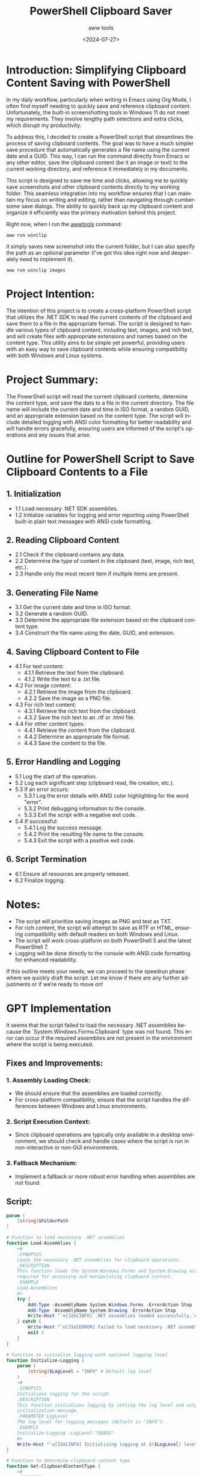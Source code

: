 #+title: PowerShell Clipboard Saver
#+subtitle: aww tools
#+date: <2024-07-27>
#+language: en


* Introduction: Simplifying Clipboard Content Saving with PowerShell

In my daily workflow, particularly when writing in Emacs using Org Mode, I often find myself needing to quickly save and reference clipboard content. Unfortunately, the built-in screenshotting tools in Windows 11 do not meet my requirements. They involve lengthy path selections and extra clicks, which disrupt my productivity.

To address this, I decided to create a PowerShell script that streamlines the process of saving clipboard contents. The goal was to have a much simpler save procedure that automatically generates a file name using the current date and a GUID. This way, I can run the command directly from Emacs or any other editor, save the clipboard content (be it an image or text) to the current working directory, and reference it immediately in my documents.

This script is designed to save me time and clicks, allowing me to quickly save screenshots and other clipboard contents directly to my working folder. This seamless integration into my workflow ensures that I can maintain my focus on writing and editing, rather than navigating through cumbersome save dialogs. The ability to quickly back up my clipboard content and organize it efficiently was the primary motivation behind this project.

Right now, when I run the [[https://awwtools.com/][awwtools]] command:
#+begin_example
aww run winclip
#+end_example

it simply saves new screenshot into the current folder, but I can also specify the path as an optional parameter (I've got this idea right now and desperately need to implement it).
#+begin_example
aww run winclip images
#+end_example

[[./img/2024-07-27T15-45-45-4a9621ca-9872-4cf4-b5e0-b75a914d9bc6.png]]
[[./img/2024-07-27T15-46-21-ff8d0a20-b1a3-4b2a-935f-01f314548dbe.png]]


* Project Intention:
The intention of this project is to create a cross-platform PowerShell script that utilizes the .NET SDK to read the current contents of the clipboard and save them to a file in the appropriate format. The script is designed to handle various types of clipboard content, including text, images, and rich text, and will create files with appropriate extensions and names based on the content type. This utility aims to be simple yet powerful, providing users with an easy way to save clipboard contents while ensuring compatibility with both Windows and Linux systems.

* Project Summary:
The PowerShell script will read the current clipboard contents, determine the content type, and save the data to a file in the current directory. The file name will include the current date and time in ISO format, a random GUID, and an appropriate extension based on the content type. The script will include detailed logging with ANSI color formatting for better readability and will handle errors gracefully, ensuring users are informed of the script's operations and any issues that arise.

* Outline for PowerShell Script to Save Clipboard Contents to a File

** 1. Initialization
   - 1.1 Load necessary .NET SDK assemblies.
   - 1.2 Initialize variables for logging and error reporting using PowerShell built-in plain text messages with ANSI code formatting.

** 2. Reading Clipboard Content
   - 2.1 Check if the clipboard contains any data.
   - 2.2 Determine the type of content in the clipboard (text, image, rich text, etc.).
   - 2.3 Handle only the most recent item if multiple items are present.

** 3. Generating File Name
   - 3.1 Get the current date and time in ISO format.
   - 3.2 Generate a random GUID.
   - 3.3 Determine the appropriate file extension based on the clipboard content type.
   - 3.4 Construct the file name using the date, GUID, and extension.

** 4. Saving Clipboard Content to File
   - 4.1 For text content:
      - 4.1.1 Retrieve the text from the clipboard.
      - 4.1.2 Write the text to a .txt file.
   - 4.2 For image content:
      - 4.2.1 Retrieve the image from the clipboard.
      - 4.2.2 Save the image as a PNG file.
   - 4.3 For rich text content:
      - 4.3.1 Retrieve the rich text from the clipboard.
      - 4.3.2 Save the rich text to an .rtf or .html file.
   - 4.4 For other content types:
      - 4.4.1 Retrieve the content from the clipboard.
      - 4.4.2 Determine an appropriate file format.
      - 4.4.3 Save the content to the file.

** 5. Error Handling and Logging
   - 5.1 Log the start of the operation.
   - 5.2 Log each significant step (clipboard read, file creation, etc.).
   - 5.3 If an error occurs:
      - 5.3.1 Log the error details with ANSI color highlighting for the word "error".
      - 5.3.2 Print debugging information to the console.
      - 5.3.3 Exit the script with a negative exit code.
   - 5.4 If successful:
      - 5.4.1 Log the success message.
      - 5.4.2 Print the resulting file name to the console.
      - 5.4.3 Exit the script with a positive exit code.

** 6. Script Termination
   - 6.1 Ensure all resources are properly released.
   - 6.2 Finalize logging.

* Notes:
- The script will prioritize saving images as PNG and text as TXT.
- For rich content, the script will attempt to save as RTF or HTML, ensuring compatibility with default readers on both Windows and Linux.
- The script will work cross-platform on both PowerShell 5 and the latest PowerShell 7.
- Logging will be done directly to the console with ANSI code formatting for enhanced readability.

If this outline meets your needs, we can proceed to the speedrun phase where we quickly draft the script. Let me know if there are any further adjustments or if we’re ready to move on!

* GPT Implementation

It seems that the script failed to load the necessary .NET assemblies because the `System.Windows.Forms.Clipboard` type was not found. This error can occur if the required assemblies are not present in the environment where the script is being executed.

** Fixes and Improvements:

*** 1. Assembly Loading Check:
   - We should ensure that the assemblies are loaded correctly.
   - For cross-platform compatibility, ensure that the script handles the differences between Windows and Linux environments.

*** 2. Script Execution Context:
   - Since clipboard operations are typically only available in a desktop environment, we should check and handle cases where the script is run in non-interactive or non-GUI environments.

*** 3. Fallback Mechanism:
   - Implement a fallback or more robust error handling when assemblies are not found.

**  Script:

#+begin_src powershell
param (
    [string]$FolderPath
)

# Function to load necessary .NET assemblies
function Load-Assemblies {
    <#
    .SYNOPSIS
    Loads the necessary .NET assemblies for clipboard operations.
    .DESCRIPTION
    This function loads the System.Windows.Forms and System.Drawing assemblies
    required for accessing and manipulating clipboard content.
    .EXAMPLE
    Load-Assemblies
    #>
    try {
        Add-Type -AssemblyName System.Windows.Forms -ErrorAction Stop
        Add-Type -AssemblyName System.Drawing -ErrorAction Stop
        Write-Host "`e[32m[INFO] .NET assemblies loaded successfully.`e[0m"
    } catch {
        Write-Host "`e[31m[ERROR] Failed to load necessary .NET assemblies: $($_.Exception.Message)`e[0m"
        exit 1
    }
}

# Function to initialize logging with optional logging level
function Initialize-Logging {
    param (
        [string]$LogLevel = "INFO" # Default log level
    )
    <#
    .SYNOPSIS
    Initializes logging for the script.
    .DESCRIPTION
    This function initializes logging by setting the log level and outputting an
    initialization message.
    .PARAMETER LogLevel
    The log level for logging messages (default is "INFO").
    .EXAMPLE
    Initialize-Logging -LogLevel "DEBUG"
    #>
    Write-Host "`e[32m[INFO] Initializing logging at $($LogLevel) level...`e[0m"
}

# Function to determine clipboard content type
function Get-ClipboardContentType {
    <#
    .SYNOPSIS
    Determines the content type of the clipboard data.
    .DESCRIPTION
    This function checks the clipboard for various data formats and returns the
    type of content present (e.g., Text, Image, RichText).
    .OUTPUTS
    [string] - The type of content present in the clipboard.
    .EXAMPLE
    $contentType = Get-ClipboardContentType
    #>
    try {
        $clipboard = [System.Windows.Forms.Clipboard]::GetDataObject()
        if ($null -eq $clipboard) {
            throw "Clipboard is empty or not accessible."
        }

        if ($clipboard.GetDataPresent([System.Windows.Forms.DataFormats]::Text)) {
            return "Text"
        } elseif ($clipboard.GetDataPresent([System.Windows.Forms.DataFormats]::Bitmap)) {
            return "Image"
        } elseif ($clipboard.GetDataPresent([System.Windows.Forms.DataFormats]::Rtf)) {
            return "RichText"
        } else {
            return "Unknown"
        }
    } catch {
        Write-Host "`e[31m[ERROR] Failed to determine clipboard content type: $($_.Exception.Message)`e[0m"
        throw
    }
}

# Function to generate a unique and valid file name
function Generate-FileName {
    param (
        [string]$extension
    )
    <#
    .SYNOPSIS
    Generates a unique file name with the specified extension.
    .DESCRIPTION
    This function creates a unique file name using the current date, time, and a GUID,
    and appends the specified extension. The file name is sanitized for validity on
    both Windows and Linux file systems.
    .PARAMETER extension
    The file extension to be appended to the generated file name.
    .OUTPUTS
    [string] - The generated file name.
    .EXAMPLE
    $fileName = Generate-FileName -extension "txt"
    #>
    try {
        $currentDate = Get-Date -Format "yyyy-MM-ddTHH-mm-ss"
        $guid = [guid]::NewGuid().ToString()
        $fileName = "$($currentDate)-$($guid).$($extension)"

        # Ensure the file name is valid for both Windows and Linux
        $fileName = $fileName -replace '[<>:"/\\|?*]', '_'
        return $fileName
    } catch {
        Write-Host "`e[31m[ERROR] Failed to generate file name: $($_.Exception.Message)`e[0m"
        throw
    }
}

# Function to resolve the folder path based on user input
function Resolve-FolderPath {
    param (
        [string]$FolderPath
    )
    <#
    .SYNOPSIS
    Resolves the folder path for saving files.
    .DESCRIPTION
    This function handles the provided folder path by validating, creating, or appending it
    to the current directory, ensuring that the path is valid and can be used for saving files.
    .PARAMETER FolderPath
    The folder path to be resolved.
    .OUTPUTS
    [string] - The resolved folder path.
    .EXAMPLE
    $resolvedPath = Resolve-FolderPath -FolderPath "subfolder"
    #>
    try {
        if ([string]::IsNullOrEmpty($FolderPath)) {
            return (Get-Location).Path
        }

        $resolvedPath = $FolderPath
        if (-not [System.IO.Path]::IsPathRooted($FolderPath)) {
            # If the path is relative, append it to the current directory
            $resolvedPath = Join-Path -Path (Get-Location).Path -ChildPath $FolderPath
        }

        if (-not (Test-Path -Path $resolvedPath)) {
            Write-Host "`e[33m[WARNING] Path '$($resolvedPath)' does not exist. Creating it...`e[0m"
            New-Item -Path $resolvedPath -ItemType Directory | Out-Null
        }

        if (-not (Test-Path -Path $resolvedPath -PathType Container)) {
            throw "The path '$($resolvedPath)' is invalid."
        }

        Write-Host "`e[32m[INFO] Using folder path: $($resolvedPath)`e[0m"
        return $resolvedPath
    } catch {
        Write-Host "`e[31m[ERROR] Failed to resolve folder path: $($_.Exception.Message)`e[0m"
        throw
    }
}

# Function to save text content from clipboard
function Save-TextContent {
    param (
        [string]$FolderPath
    )
    <#
    .SYNOPSIS
    Saves text content from the clipboard to a file.
    .DESCRIPTION
    This function retrieves text content from the clipboard and saves it to a file
    with a .txt extension. The file name is generated uniquely.
    .PARAMETER FolderPath
    The folder path where the file will be saved.
    .EXAMPLE
    Save-TextContent -FolderPath "subfolder"
    #>
    try {
        $resolvedPath = Resolve-FolderPath -FolderPath $FolderPath
        $text = [System.Windows.Forms.Clipboard]::GetText()
        if ($null -eq $text) {
            throw "No text content available in clipboard."
        }
        $fileName = Generate-FileName -extension "txt"
        $filePath = Join-Path -Path $resolvedPath -ChildPath $fileName
        Set-Content -Path $filePath -Value $text -Encoding UTF8
        Write-Host "`e[32m[INFO] Text content saved to $($filePath)`e[0m"
    } catch {
        Write-Host "`e[31m[ERROR] Failed to save text content: $($_.Exception.Message)`e[0m"
        throw
    }
}

# Function to save image content from clipboard
function Save-ImageContent {
    param (
        [string]$FolderPath
    )
    <#
    .SYNOPSIS
    Saves image content from the clipboard to a file.
    .DESCRIPTION
    This function retrieves image content from the clipboard and saves it as a .png file.
    The file name is generated uniquely.
    .PARAMETER FolderPath
    The folder path where the file will be saved.
    .EXAMPLE
    Save-ImageContent -FolderPath "subfolder"
    #>
    try {
        $resolvedPath = Resolve-FolderPath -FolderPath $FolderPath
        $image = [System.Windows.Forms.Clipboard]::GetImage()
        if ($null -eq $image) {
            throw "No image content available in clipboard."
        }
        $fileName = Generate-FileName -extension "png"
        $filePath = Join-Path -Path $resolvedPath -ChildPath $fileName
        $image.Save($filePath, [System.Drawing.Imaging.ImageFormat]::Png)
        Write-Host "`e[32m[INFO] Image content saved to $($filePath)`e[0m"
    } catch {
        Write-Host "`e[31m[ERROR] Failed to save image content: $($_.Exception.Message)`e[0m"
        throw
    }
}

# Function to save rich text content from clipboard
function Save-RichTextContent {
    param (
        [string]$FolderPath
    )
    <#
    .SYNOPSIS
    Saves rich text content from the clipboard to a file.
    .DESCRIPTION
    This function retrieves rich text content from the clipboard and saves it to a file
    with a .rtf extension. The file name is generated uniquely.
    .PARAMETER FolderPath
    The folder path where the file will be saved.
    .EXAMPLE
    Save-RichTextContent -FolderPath "subfolder"
    #>
    try {
        $resolvedPath = Resolve-FolderPath -FolderPath $FolderPath
        $richText = [System.Windows.Forms.Clipboard]::GetData([System.Windows.Forms.DataFormats]::Rtf)
        if ($null -eq $richText) {
            throw "No rich text content available in clipboard."
        }
        $fileName = Generate-FileName -extension "rtf"
        $filePath = Join-Path -Path $resolvedPath -ChildPath $fileName
        Set-Content -Path $filePath -Value $richText -Encoding UTF8
        Write-Host "`e[32m[INFO] Rich text content saved to $($filePath)`e[0m"
    } catch {
        Write-Host "`e[31m[ERROR] Failed to save rich text content: $($_.Exception.Message)`e[0m"
        throw
    }
}

# Function to handle errors and exit
function Handle-Error {
    param (
        [string]$message
    )
    <#
    .SYNOPSIS
    Handles errors by logging the message and exiting the script.
    .DESCRIPTION
    This function logs an error message to the console and exits the script with an error code.
    .PARAMETER message
    The error message to be logged.
    .EXAMPLE
    Handle-Error -message "An unexpected error occurred."
    #>
    Write-Host "`e[31m[ERROR] $($message)`e[0m"
    exit 1
}

# Function to handle success and exit
function Handle-Success {
    <#
    .SYNOPSIS
    Handles successful operations by logging a success message and exiting the script.
    .DESCRIPTION
    This function logs a success message to the console and exits the script with a success code.
    .EXAMPLE
    Handle-Success
    #>
    Write-Host "`e[32m[INFO] Operation completed successfully`e[0m"
    exit 0
}

try {
    Load-Assemblies
    Initialize-Logging -LogLevel "INFO"

    $contentType = Get-ClipboardContentType
    Write-Host "`e[32m[INFO] Clipboard content type: $($contentType)`e[0m"

    switch ($contentType) {
        "Text" { Save-TextContent -FolderPath $FolderPath }
        "Image" { Save-ImageContent -FolderPath $FolderPath }
        "RichText" { Save-RichTextContent -FolderPath $FolderPath }
        default {
            Handle-Error -message "Unsupported clipboard content type: $($contentType)"
        }
    }
    Handle-Success
} catch {
    Handle-Error -message $_.Exception.Message
} finally {
    Write-Host "`e[32m[INFO] Script execution finished`e[0m"
}
#+end_src
